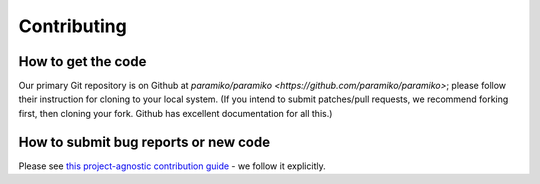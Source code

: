 ============
Contributing
============

How to get the code
===================

Our primary Git repository is on Github at `paramiko/paramiko
<https://github.com/paramiko/paramiko>`; please follow their instruction for
cloning to your local system. (If you intend to submit patches/pull requests,
we recommend forking first, then cloning your fork. Github has excellent
documentation for all this.)


How to submit bug reports or new code
=====================================

Please see `this project-agnostic contribution guide
<http://contribution-guide.org>`_ - we follow it explicitly.
